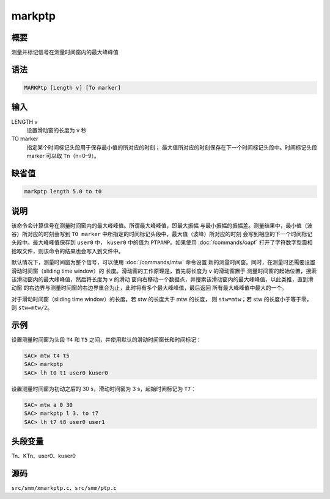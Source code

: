 markptp
=======

概要
----

测量并标记信号在测量时间窗内的最大峰峰值

语法
----

.. code-block:: console

    MARKPtp [Length v] [To marker]

输入
----

LENGTH v
    设置滑动窗的长度为 ``v`` 秒

TO marker
    指定某个时间标记头段用于保存最小值的所对应的时刻；
    最大值所对应的时刻保存在下一个时间标记头段中。时间标记头段 marker
    可以取 ``Tn``\ （n=0–9）。

缺省值
------

.. code-block:: console

    markptp length 5.0 to t0

说明
----

该命令会计算信号在测量时间窗内的最大峰峰值。所谓最大峰峰值，即最大振幅
与最小振幅的振幅差。测量结果中，最小值（波谷）所对应的时刻会写到
``TO marker`` 中所指定的时间标记头段中，最大值（波峰）所对应的时刻
会写到相应的下一个时间标记头段中。最大峰峰值保存到 ``user0`` 中，
``kuser0`` 中的值为 ``PTPAMP``\ 。如果使用 :doc:`/commands/oapf`
打开了字符数字型震相拾取文件，则该命令的结果也会写入到文件中。

默认情况下，测量时间窗为整个信号，可以使用 :doc:`/commands/mtw`
命令设置 新的测量时间窗。同时，在测量时还需要设置滑动时间窗（sliding time window）的
长度。滑动窗的工作原理是，首先将长度为 ``v`` 的滑动窗置于
测量时间窗的起始位置，搜索该滑动窗内的最大峰峰值，然后将长度为 ``v`` 的滑动
窗向右移动一个数据点，并搜索该滑动窗内的最大峰峰值，以此类推，直到滑动窗
的右边界与测量时间窗的右边界重合为止，此时将有多个最大峰峰值，最后返回
所有最大峰峰值中最大的一个。

对于滑动时间窗（sliding time window）的长度，若 stw 的长度大于 mtw 的长度，
则 ``stw=mtw``\ ；若 stw 的长度小于等于零，则 ``stw=mtw/2``\ 。

示例
----

设置测量时间窗为头段 ``T4`` 和 ``T5`` 之间，并使用默认的滑动时间窗长和时间标记：

.. code-block:: console

    SAC> mtw t4 t5
    SAC> markptp
    SAC> lh t0 t1 user0 kuser0

设置测量时间窗为初动之后的 30 s，滑动时间窗为 3 s，起始时间标记为 ``T7``\ ：

.. code-block:: console

    SAC> mtw a 0 30
    SAC> markptp l 3. to t7
    SAC> lh t7 t8 user0 user1

头段变量
--------

Tn、KTn、user0、kuser0

源码
----

``src/smm/xmarkptp.c``\ 、\ ``src/smm/ptp.c``
